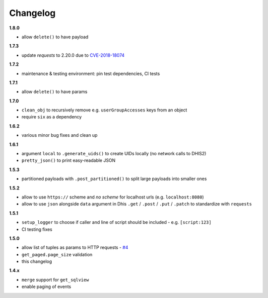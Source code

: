 Changelog
=========

**1.8.0**

- allow ``delete()`` to have payload

**1.7.3**

- update *requests* to 2.20.0 due to `CVE-2018-18074 <https://nvd.nist.gov/vuln/detail/CVE-2018-18074>`_

**1.7.2**

- maintenance & testing environment: pin test dependencies, CI tests

**1.7.1**

- allow ``delete()`` to have params

**1.7.0**

- ``clean_obj`` to recursively remove e.g. ``userGroupAccesses`` keys from an object
- require ``six`` as a dependency

**1.6.2**

- various minor bug fixes and clean up

**1.6.1**

- argument ``local`` to ``.generate_uids()`` to create UIDs locally (no network calls to DHIS2)
- ``pretty_json()`` to print easy-readable JSON

**1.5.3**

- partitioned payloads with ``.post_partitioned()`` to split large payloads into smaller ones

**1.5.2**

- allow to use ``https://`` scheme and *no scheme* for localhost urls (e.g. ``localhost:8080``)
- allow to use ``json`` alongside ``data`` argument in Dhis ``.get`` / ``.post`` / ``.put`` / ``.patch`` to standardize with ``requests``

**1.5.1**

- ``setup_logger`` to choose if caller and line of script should be included - e.g. ``[script:123]``
- CI testing fixes

**1.5.0**

- allow list of tuples as params to HTTP requests - `#4 <https://github.com/davidhuser/dhis2.py/issues/4>`_
- ``get_paged.page_size`` validation
- this changelog

**1.4.x**

- ``merge`` support for ``get_sqlview``
- enable paging of events
